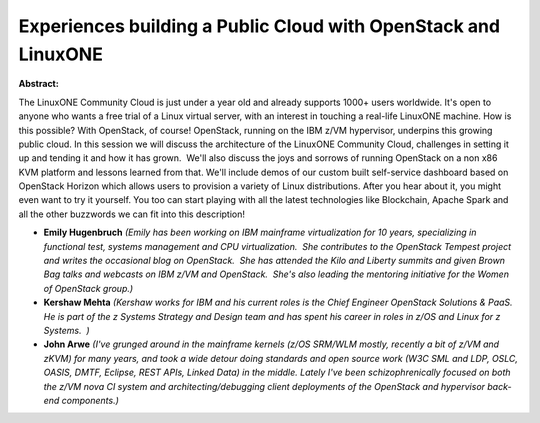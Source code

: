 Experiences building a Public Cloud with OpenStack and LinuxONE
~~~~~~~~~~~~~~~~~~~~~~~~~~~~~~~~~~~~~~~~~~~~~~~~~~~~~~~~~~~~~~~

**Abstract:**

The LinuxONE Community Cloud is just under a year old and already supports 1000+ users worldwide. It's open to anyone who wants a free trial of a Linux virtual server, with an interest in touching a real-life LinuxONE machine. How is this possible? With OpenStack, of course! OpenStack, running on the IBM z/VM hypervisor, underpins this growing public cloud. In this session we will discuss the architecture of the LinuxONE Community Cloud, challenges in setting it up and tending it and how it has grown.  We'll also discuss the joys and sorrows of running OpenStack on a non x86 KVM platform and lessons learned from that. We'll include demos of our custom built self-service dashboard based on OpenStack Horizon which allows users to provision a variety of Linux distributions. After you hear about it, you might even want to try it yourself. You too can start playing with all the latest technologies like Blockchain, Apache Spark and all the other buzzwords we can fit into this description!


* **Emily Hugenbruch** *(Emily has been working on IBM mainframe virtualization for 10 years, specializing in functional test, systems management and CPU virtualization.  She contributes to the OpenStack Tempest project and writes the occasional blog on OpenStack.  She has attended the Kilo and Liberty summits and given Brown Bag talks and webcasts on IBM z/VM and OpenStack.  She's also leading the mentoring initiative for the Women of OpenStack group.)*

* **Kershaw Mehta** *(Kershaw works for IBM and his current roles is the Chief Engineer OpenStack Solutions & PaaS. He is part of the z Systems Strategy and Design team and has spent his career in roles in z/OS and Linux for z Systems.  )*

* **John Arwe** *(I've grunged around in the mainframe kernels (z/OS SRM/WLM mostly, recently a bit of z/VM and zKVM) for many years, and took a wide detour doing standards and open source work (W3C SML and LDP, OSLC, OASIS, DMTF, Eclipse, REST APIs, Linked Data) in the middle. Lately I've been schizophrenically focused on both the z/VM nova CI system and architecting/debugging client deployments of the OpenStack and hypervisor back-end components.)*
